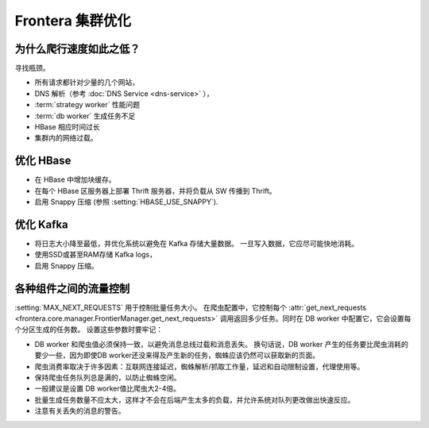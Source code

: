 ===============================
Frontera 集群优化
===============================


为什么爬行速度如此之低？
=============================
寻找瓶颈。

* 所有请求都针对少量的几个网站，
* DNS 解析（参考 :doc:`DNS Service <dns-service>` ），
* :term:`strategy worker` 性能问题
* :term:`db worker` 生成任务不足
* HBase 相应时间过长
* 集群内的网络过载。

优化 HBase
============
* 在 HBase 中增加块缓存。
* 在每个 HBase 区服务器上部署 Thrift 服务器，并将负载从 SW 传播到 Thrift。
* 启用 Snappy 压缩 (参照 :setting:`HBASE_USE_SNAPPY`).

优化 Kafka
============
* 将日志大小降至最低，并优化系统以避免在 Kafka 存储大量数据。 一旦写入数据，它应尽可能快地消耗。
* 使用SSD或甚至RAM存储 Kafka logs，
* 启用 Snappy 压缩。


各种组件之间的流量控制
=======================================

:setting:`MAX_NEXT_REQUESTS` 用于控制批量任务大小。 在爬虫配置中，它控制每个 :attr:`get_next_requests <frontera.core.manager.FrontierManager.get_next_requests>` 调用返回多少任务。同时在 DB worker 中配置它，它会设置每个分区生成的任务数。 设置这些参数时要牢记：

* DB worker 和爬虫值必须保持一致，以避免消息总线过载和消息丢失。 换句话说，DB worker 产生的任务要比爬虫消耗的要少一些，因为即使DB worker还没来得及产生新的任务，蜘蛛应该仍然可以获取新的页面。
* 爬虫消费率取决于许多因素：互联网连接延迟，蜘蛛解析/抓取工作量，延迟和自动限制设置，代理使用等。
* 保持爬虫任务队列总是满的，以防止蜘蛛空闲。
* 一般建议是设置 DB worker值比爬虫大2-4倍。
* 批量生成任务数量不应太大，这样才不会在后端产生太多的负载，并允许系统对队列更改做出快速反应。
* 注意有关丢失的消息的警告。
